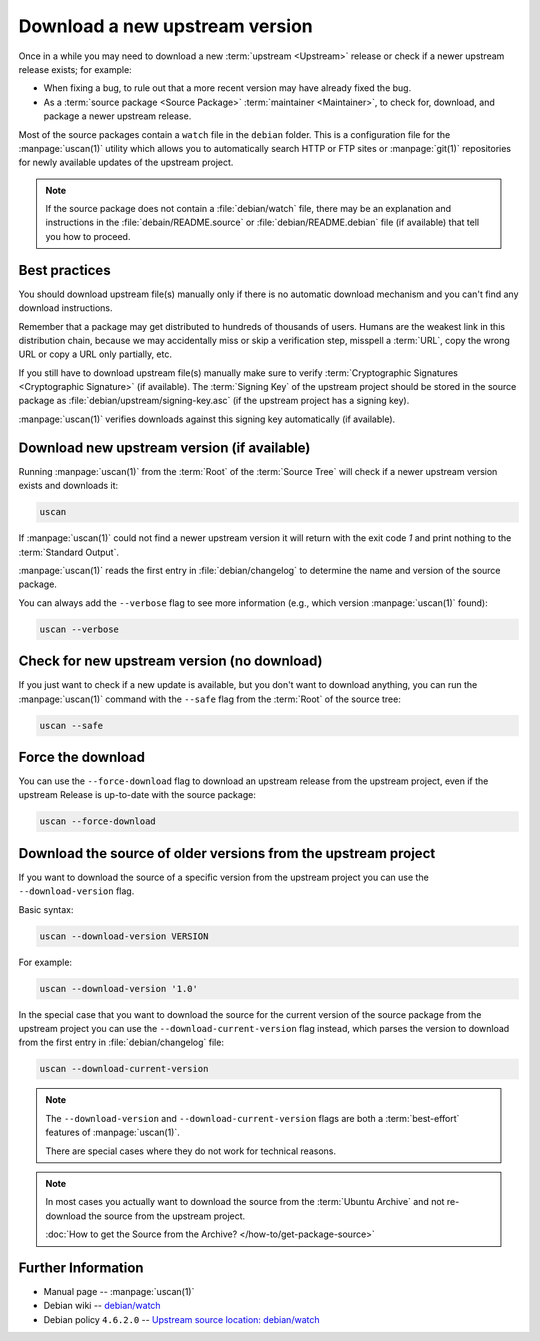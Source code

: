Download a new upstream version
===============================

Once in a while you may need to download a new :term:`upstream <Upstream>` release
or check if a newer upstream release exists; for example:

- When fixing a bug, to rule out that a more recent version may have already fixed the bug.
- As a :term:`source package <Source Package>` :term:`maintainer <Maintainer>`, to check for,
  download, and package a newer upstream release.

Most of the source packages contain a ``watch`` file in the ``debian``
folder. This is a configuration file for the :manpage:`uscan(1)` utility which allows you to
automatically search HTTP or FTP sites or :manpage:`git(1)` repositories
for newly available updates of the upstream project.

.. note::
    If the source package does not contain a :file:`debian/watch` file, there may be
    an explanation and instructions in the :file:`debain/README.source` or
    :file:`debian/README.debian` file (if available) that tell you how to proceed.

Best practices
--------------

You should download upstream file(s) manually only if there is no automatic
download mechanism and you can't find any download instructions.

Remember that a package may get distributed to hundreds of thousands of users.
Humans are the weakest link in this distribution chain, because we may
accidentally miss or skip a verification step, misspell a :term:`URL`, copy the
wrong URL or copy a URL only partially, etc.

If you still have to download upstream file(s) manually make sure to
verify :term:`Cryptographic Signatures <Cryptographic Signature>` (if available).
The :term:`Signing Key` of the upstream project should be stored in the source
package as :file:`debian/upstream/signing-key.asc` (if the upstream project
has a signing key).

:manpage:`uscan(1)` verifies downloads against this signing key
automatically (if available).

Download new upstream version (if available)
--------------------------------------------

Running :manpage:`uscan(1)` from the :term:`Root` of the :term:`Source Tree` will
check if a newer upstream version exists and downloads it:

.. code-block:: bash

    uscan

If :manpage:`uscan(1)` could not find a newer upstream version it will
return with the exit code `1` and print nothing to the :term:`Standard Output`.

:manpage:`uscan(1)` reads the first entry in :file:`debian/changelog` to determine
the name and version of the source package.

You can always add the ``--verbose`` flag to see more information (e.g., which version
:manpage:`uscan(1)` found):

.. code-block:: bash

    uscan --verbose

Check for new upstream version (no download)
--------------------------------------------

If you just want to check if a new update is available, but you don't want to download
anything, you can run the :manpage:`uscan(1)` command with the ``--safe`` flag
from the :term:`Root` of the source tree:

.. code-block:: bash

    uscan --safe

Force the download
------------------

You can use the ``--force-download`` flag to download an upstream release
from the upstream project, even if the upstream Release is up-to-date
with the source package:

.. code-block:: bash

    uscan --force-download

Download the source of older versions from the upstream project
---------------------------------------------------------------

If you want to download the source of a specific version from the
upstream project you can use the ``--download-version`` flag.

Basic syntax:

.. code-block:: none

    uscan --download-version VERSION

For example:

.. code-block:: bash

    uscan --download-version '1.0'

In the special case that you want to download the source for the
current version of the source package from the upstream project
you can use the ``--download-current-version`` flag instead, which parses the
version to download from the first entry in :file:`debian/changelog` file:

.. code:: bash

    uscan --download-current-version

.. note::

    The ``--download-version`` and ``--download-current-version`` flags are
    both a :term:`best-effort` features of :manpage:`uscan(1)`.
    
    There are special cases where they do not work for technical reasons.

.. note::

    In most cases you actually want to download the source from the :term:`Ubuntu Archive`
    and not re-download the source from the upstream project.
    
    :doc:`How to get the Source from the Archive? </how-to/get-package-source>`

Further Information
-------------------

- Manual page -- :manpage:`uscan(1)`
- Debian wiki -- `debian/watch <https://wiki.debian.org/debian/watch>`_
- Debian policy ``4.6.2.0`` -- `Upstream source location: debian/watch <https://www.debian.org/doc/debian-policy/ch-source.html#upstream-source-location-debian-watch>`_
